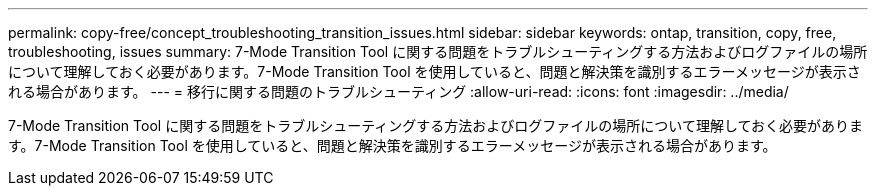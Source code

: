 ---
permalink: copy-free/concept_troubleshooting_transition_issues.html 
sidebar: sidebar 
keywords: ontap, transition, copy, free, troubleshooting, issues 
summary: 7-Mode Transition Tool に関する問題をトラブルシューティングする方法およびログファイルの場所について理解しておく必要があります。7-Mode Transition Tool を使用していると、問題と解決策を識別するエラーメッセージが表示される場合があります。 
---
= 移行に関する問題のトラブルシューティング
:allow-uri-read: 
:icons: font
:imagesdir: ../media/


[role="lead"]
7-Mode Transition Tool に関する問題をトラブルシューティングする方法およびログファイルの場所について理解しておく必要があります。7-Mode Transition Tool を使用していると、問題と解決策を識別するエラーメッセージが表示される場合があります。
